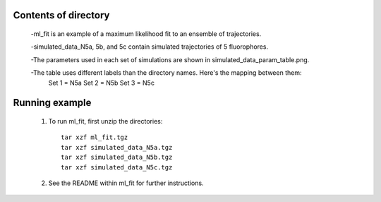 Contents of directory
---------------------

    -ml_fit is an example of a maximum likelihood fit to an ensemble of trajectories.

    -simulated_data_N5a, 5b, and 5c contain simulated trajectories of 5 fluorophores.

    -The parameters used in each set of simulations are shown in simulated_data_param_table.png.

    -The table uses different labels than the directory names. Here's the mapping between them:
        Set 1 = N5a
        Set 2 = N5b
        Set 3 = N5c

Running example
---------------

    1. To run ml_fit, first unzip the directories::

        tar xzf ml_fit.tgz
        tar xzf simulated_data_N5a.tgz
        tar xzf simulated_data_N5b.tgz
        tar xzf simulated_data_N5c.tgz

    2. See the README within ml_fit for further instructions.
